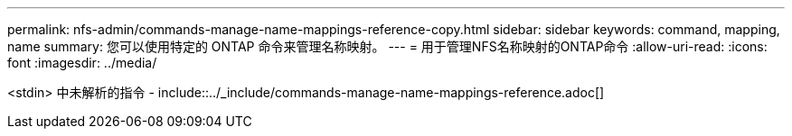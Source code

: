 ---
permalink: nfs-admin/commands-manage-name-mappings-reference-copy.html 
sidebar: sidebar 
keywords: command, mapping, name 
summary: 您可以使用特定的 ONTAP 命令来管理名称映射。 
---
= 用于管理NFS名称映射的ONTAP命令
:allow-uri-read: 
:icons: font
:imagesdir: ../media/


<stdin> 中未解析的指令 - include::../_include/commands-manage-name-mappings-reference.adoc[]
